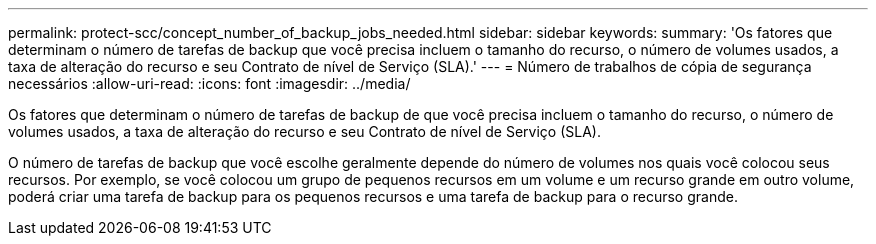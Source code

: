 ---
permalink: protect-scc/concept_number_of_backup_jobs_needed.html 
sidebar: sidebar 
keywords:  
summary: 'Os fatores que determinam o número de tarefas de backup que você precisa incluem o tamanho do recurso, o número de volumes usados, a taxa de alteração do recurso e seu Contrato de nível de Serviço (SLA).' 
---
= Número de trabalhos de cópia de segurança necessários
:allow-uri-read: 
:icons: font
:imagesdir: ../media/


[role="lead"]
Os fatores que determinam o número de tarefas de backup de que você precisa incluem o tamanho do recurso, o número de volumes usados, a taxa de alteração do recurso e seu Contrato de nível de Serviço (SLA).

O número de tarefas de backup que você escolhe geralmente depende do número de volumes nos quais você colocou seus recursos. Por exemplo, se você colocou um grupo de pequenos recursos em um volume e um recurso grande em outro volume, poderá criar uma tarefa de backup para os pequenos recursos e uma tarefa de backup para o recurso grande.
